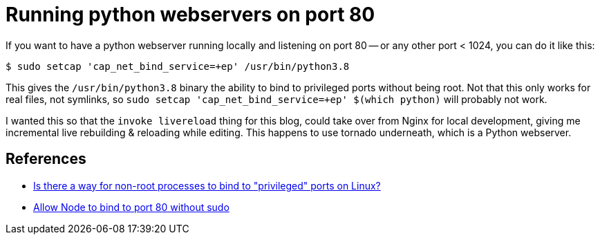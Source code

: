 = Running python webservers on port 80

:slug: running-python-webservers-on-port-80
:date: 2021-07-11 00:24:37-07:00
:tags: til,python
:category: tech
:meta_description: How to allow python (or anything else) to listen/bind to port 80 without being root

If you want to have a python webserver running locally and listening on port 80 -- or any other port < 1024, you can do it like this:

[source,console]
----
$ sudo setcap 'cap_net_bind_service=+ep' /usr/bin/python3.8
----

This gives the `/usr/bin/python3.8` binary the ability to bind to privileged ports without being root. Not that this only works for real files, not symlinks, so `sudo setcap 'cap_net_bind_service=+ep' $(which python)` will probably not work.

I wanted this so that the `invoke livereload` thing for this blog, could take over from Nginx for local development, giving me incremental live rebuilding & reloading while editing. This happens to use tornado underneath, which is a Python webserver.

== References

- https://stackoverflow.com/questions/413807/is-there-a-way-for-non-root-processes-to-bind-to-privileged-ports-on-linux[Is there a way for non-root processes to bind to "privileged" ports on Linux?]
- https://gist.github.com/firstdoit/6389682[Allow Node to bind to port 80 without sudo]